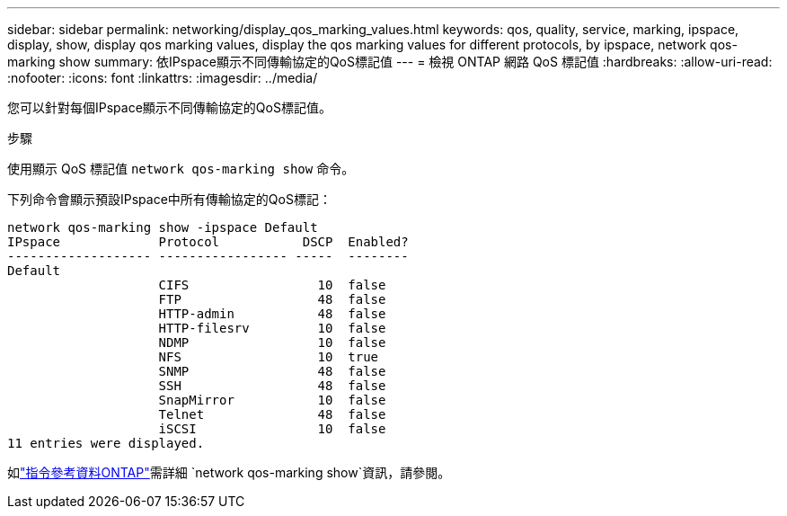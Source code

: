 ---
sidebar: sidebar 
permalink: networking/display_qos_marking_values.html 
keywords: qos, quality, service, marking, ipspace, display, show, display qos marking values, display the qos marking values for different protocols, by ipspace, network qos-marking show 
summary: 依IPspace顯示不同傳輸協定的QoS標記值 
---
= 檢視 ONTAP 網路 QoS 標記值
:hardbreaks:
:allow-uri-read: 
:nofooter: 
:icons: font
:linkattrs: 
:imagesdir: ../media/


[role="lead"]
您可以針對每個IPspace顯示不同傳輸協定的QoS標記值。

.步驟
使用顯示 QoS 標記值 `network qos-marking show` 命令。

下列命令會顯示預設IPspace中所有傳輸協定的QoS標記：

....
network qos-marking show -ipspace Default
IPspace             Protocol           DSCP  Enabled?
------------------- ----------------- -----  --------
Default
                    CIFS                 10  false
                    FTP                  48  false
                    HTTP-admin           48  false
                    HTTP-filesrv         10  false
                    NDMP                 10  false
                    NFS                  10  true
                    SNMP                 48  false
                    SSH                  48  false
                    SnapMirror           10  false
                    Telnet               48  false
                    iSCSI                10  false
11 entries were displayed.
....
如link:https://docs.netapp.com/us-en/ontap-cli/network-qos-marking-show.html["指令參考資料ONTAP"^]需詳細 `network qos-marking show`資訊，請參閱。
